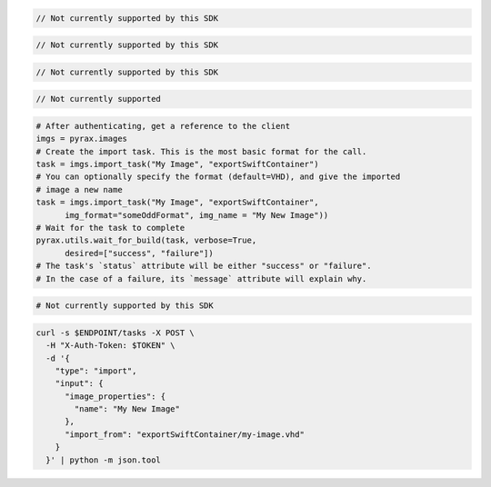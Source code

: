 .. code-block:: csharp

  // Not currently supported by this SDK

.. code-block:: java

  // Not currently supported by this SDK

.. code-block:: javascript

  // Not currently supported by this SDK

.. code-block:: php

  // Not currently supported

.. code-block:: python

  # After authenticating, get a reference to the client
  imgs = pyrax.images
  # Create the import task. This is the most basic format for the call.
  task = imgs.import_task("My Image", "exportSwiftContainer")
  # You can optionally specify the format (default=VHD), and give the imported
  # image a new name
  task = imgs.import_task("My Image", "exportSwiftContainer",
        img_format="someOddFormat", img_name = "My New Image"))
  # Wait for the task to complete
  pyrax.utils.wait_for_build(task, verbose=True,
        desired=["success", "failure"])
  # The task's `status` attribute will be either "success" or "failure".
  # In the case of a failure, its `message` attribute will explain why.

.. code-block:: ruby

  # Not currently supported by this SDK

.. code-block:: sh

  curl -s $ENDPOINT/tasks -X POST \
    -H "X-Auth-Token: $TOKEN" \
    -d '{
      "type": "import",
      "input": {
        "image_properties": {
          "name": "My New Image"
        },
        "import_from": "exportSwiftContainer/my-image.vhd"
      }
    }' | python -m json.tool
